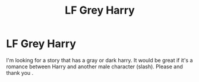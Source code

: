 #+TITLE: LF Grey Harry

* LF Grey Harry
:PROPERTIES:
:Author: thornducky
:Score: 6
:DateUnix: 1577117839.0
:DateShort: 2019-Dec-23
:FlairText: Request
:END:
I'm looking for a story that has a gray or dark harry. It would be great if it's a romance between Harry and another male character (slash). Please and thank you .

